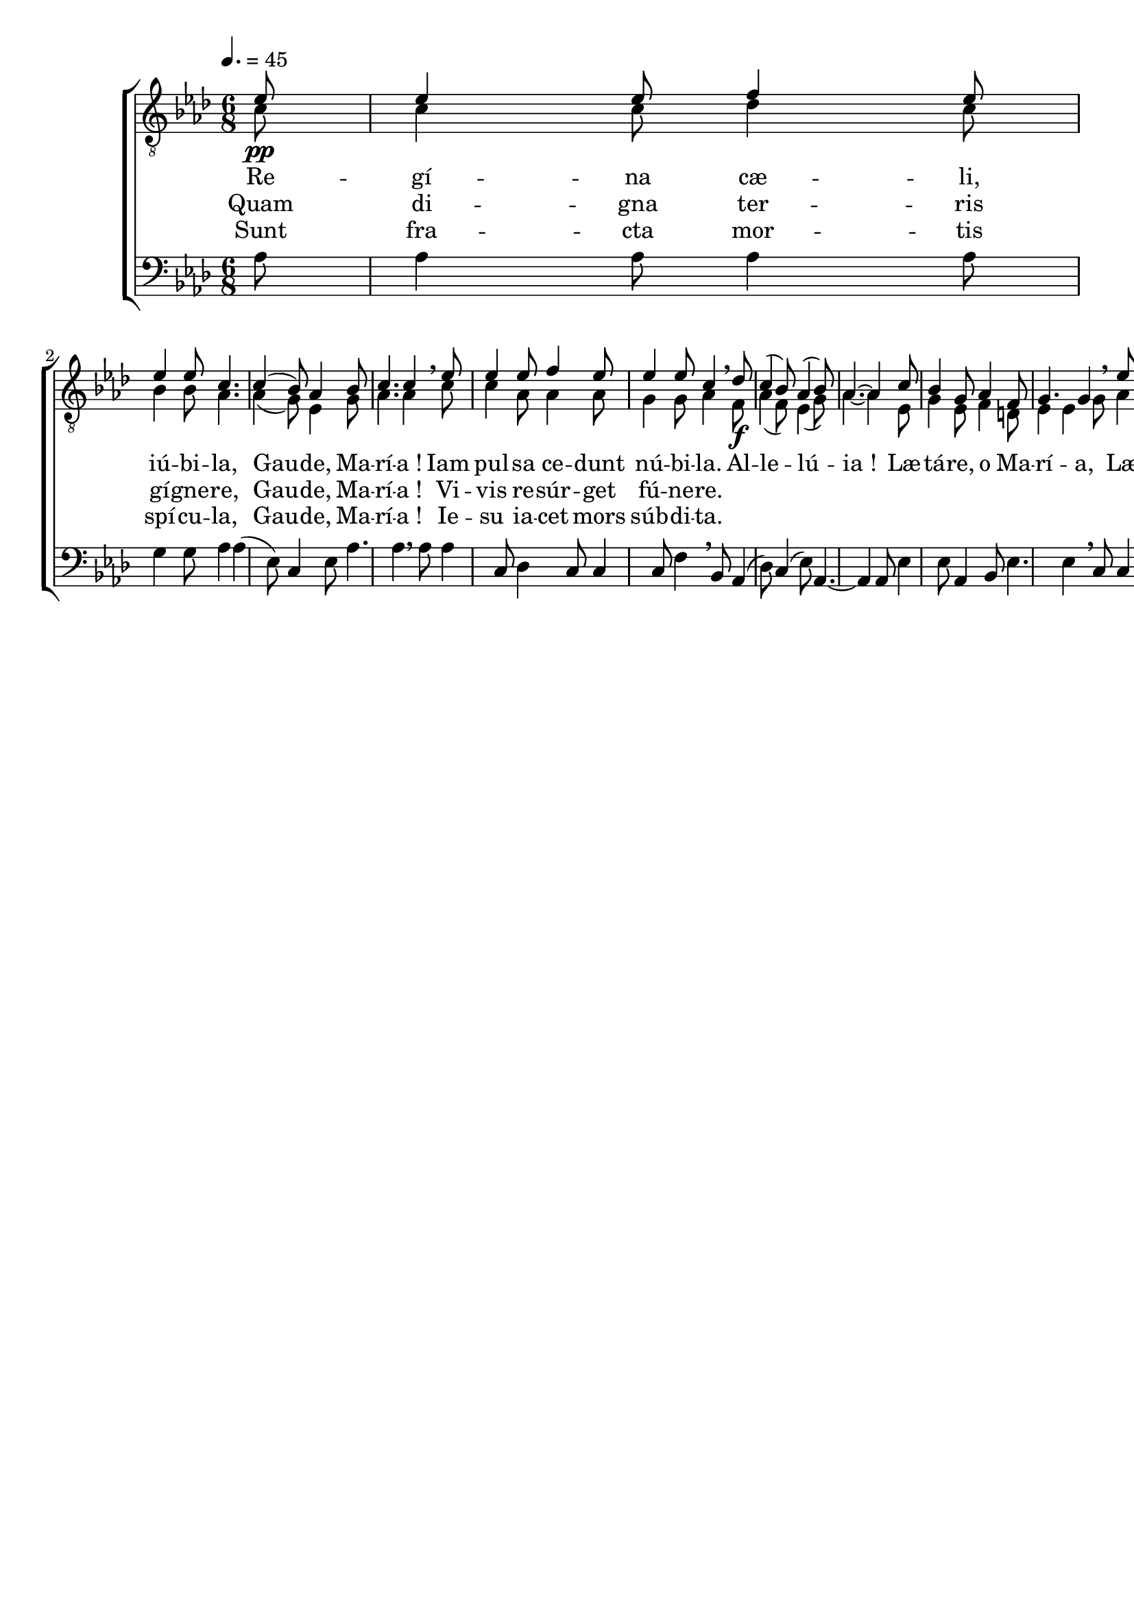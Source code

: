 \version "2.16"
\language "français"

\header {
  tagline = ""
  composer = ""
}

MetriqueArmure = {
  \tempo 4.=45
  \time 6/8
  \key lab \major
}

italique = { \override Score . LyricText #'font-shape = #'italic }

roman = { \override Score . LyricText #'font-shape = #'roman }

MusiqueI = \relative do' {
  \partial 8
  mib8\pp | mib4 mib8 fa4 mib8 | mib4 mib8 do4. |
  do4( sib8) lab4 sib8 | do4. do4 \breathe
  mib8 | mib4 mib8 fa4 mib8 | mib4 mib8 do4 \breathe
  
  reb8\f | do4( sib8) lab4( sib8) | lab4.~ lab4
  do8 | sib4 sol8 lab4 fa8 | sol4. sol4 \breathe
  mib'8 | mib4 mib8 fa4 mib8 | mib4. do4 \breathe
  reb8 | do4( fa8 mib[ fa reb]) | do4.~\fermata do4 \bar "|."
}

MusiqueII = \relative do' {
  do8 | do4 do8 reb4 do8 | sib4 sib8 lab4. |
  lab4( sol8) mib4 sol8 | lab4. lab4
  do8 | do4 lab8 lab4 lab8 | sol4 sol8 lab4
  
  fa8 | lab4( fa8) mib4( sol8) | lab4.~ lab4
  mib8 | sol4 mib8 fa4 re8 | mib4 mib4
  sol8 | lab4 do8 sib4 sol8 | lab4. lab4
  fa8 | lab4( lab8 lab4 sol8) | lab4.~ lab4
}

MusiqueIII = \relative do' {
  lab8 | lab4 lab8 lab4 lab8 | sol4 sol8 lab4 |
  lab4( mib8) do4 mib8 | lab4. lab4 \breathe
  lab8 | lab4 do,8 reb4 do8 | do4 do8 fa4 \breathe
  
  sib,8 | lab4( reb8) do4( mib8) | lab,4.~ lab4
  lab8 | mib'4 mib8 lab,4 sib8 | mib4. mib4 \breathe
  do8 | do4 lab8 reb4 mib8 | do4. lab4 \breathe
  sib8 | fa'4( reb8 do[ reb sib]) | lab4.~\fermata lab4
}

ParolesI = \lyricmode {
  Re -- gí -- na cæ -- li, iú -- bi -- la,
  Gau -- de, Ma -- rí -- a !
  Iam pul -- sa ce -- dunt nú -- bi -- la.
  
  Al -- le -- lú -- ia !
  Læ -- tá -- re, o Ma -- rí -- a,
  Læ -- tá -- re, o Ma -- rí -- a,
  Ma -- rí -- a.
}

ParolesII = \lyricmode {
  Quam di -- gna ter -- ris gí -- gne -- re,
  Gau -- de, Ma -- rí -- a !
  Vi -- vis re -- súr -- get fú -- ne -- re.
}

ParolesIII = \lyricmode {
  Sunt fra -- cta mor -- tis spí -- cu -- la,
  Gau -- de, Ma -- rí -- a !
  Ie -- su ia -- cet mors súb -- di -- ta.
}

\score{
  \new ChoirStaff <<
    \new Staff <<
      \set Staff.midiInstrument = "flute"
      \set Staff.autoBeaming = ##f
      \override Score.PaperColumn #'keep-inside-line = ##t
      \MetriqueArmure
      \clef "treble_8"
      \new Voice = "I" {\voiceOne
        \MusiqueI
      }
      \new Lyrics \lyricsto I {
        \ParolesI
      }
      \new Lyrics \lyricsto I {
        \ParolesII
      }
      \new Lyrics \lyricsto I {
        \ParolesIII
      }
      \new Voice = "II" {\voiceTwo
        \MusiqueII
      }
    >>
    \new Staff <<
      \set Staff.midiInstrument = "flute"
      \set Staff.autoBeaming = ##f
      \MetriqueArmure
      \clef bass
      \new Voice = "III" {%\voiceOne
        \MusiqueIII
      }
    >>
  >>
  \layout{}
  \midi{}
}
